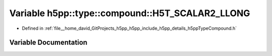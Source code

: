 .. _exhale_variable_namespaceh5pp_1_1type_1_1compound_1ad04233950f53c5c654d6fb6a4d90629f:

Variable h5pp::type::compound::H5T_SCALAR2_LLONG
================================================

- Defined in :ref:`file__home_david_GitProjects_h5pp_h5pp_include_h5pp_details_h5ppTypeCompound.h`


Variable Documentation
----------------------


.. doxygenvariable:: h5pp::type::compound::H5T_SCALAR2_LLONG
